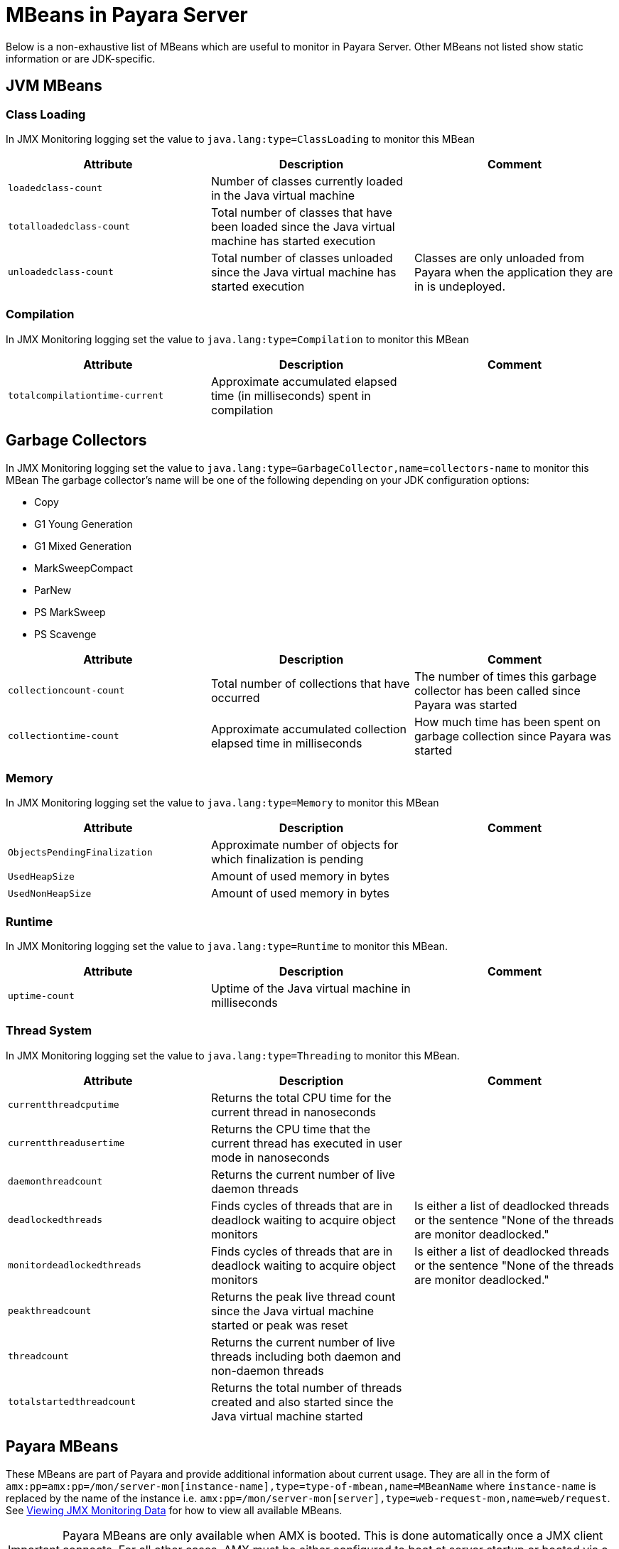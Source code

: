 [[mbeans]]
= MBeans in Payara Server

Below is a non-exhaustive list of MBeans which are useful to monitor in Payara
Server. Other MBeans not listed show static information or are JDK-specific.

[[jvm-beans]]
== JVM MBeans

[[class-loading]]
=== Class Loading

In JMX Monitoring logging set the value to `java.lang:type=ClassLoading` to
monitor this MBean

|===
| Attribute | Description | Comment

| `loadedclass-count`
| Number of classes currently loaded in the Java virtual machine
|

| `totalloadedclass-count`
| Total number of classes that have been loaded since the Java virtual machine has started execution
|

| `unloadedclass-count`
| Total number of classes unloaded since the Java virtual machine has started execution
| Classes are only unloaded from Payara when the application they are in is undeployed.
|===

[[compilation]]
=== Compilation

In JMX Monitoring logging set the value to `java.lang:type=Compilation` to monitor
this MBean

|===
| Attribute | Description | Comment

| `totalcompilationtime-current`
| Approximate accumulated elapsed time (in milliseconds) spent in compilation
|
|===

[[garbage-collectors]]
== Garbage Collectors

In JMX Monitoring logging set the value to `java.lang:type=GarbageCollector,name=collectors-name`
to monitor this MBean The garbage collector's name will be one of the following
depending on your JDK configuration options:

* Copy
* G1 Young Generation
* G1 Mixed Generation
* MarkSweepCompact
* ParNew
* PS MarkSweep
* PS Scavenge

|===
| Attribute | Description | Comment

| `collectioncount-count`
| Total number of collections that have occurred
| The number of times this garbage collector has been called since Payara was started

| `collectiontime-count`
| Approximate accumulated collection elapsed time in milliseconds
| How much time has been spent on garbage collection since Payara was started
|===

[[memory]]
=== Memory

In JMX Monitoring logging set the value to `java.lang:type=Memory` to monitor
this MBean

|===
| Attribute | Description | Comment

| `ObjectsPendingFinalization`
| Approximate number of objects for which finalization is pending
|

| `UsedHeapSize`
| Amount of used memory in bytes
|

| `UsedNonHeapSize`
| Amount of used memory in bytes
|
|===

[[runtime]]
=== Runtime

In JMX Monitoring logging set the value to `java.lang:type=Runtime` to monitor
this MBean.

|===
| Attribute | Description | Comment

| `uptime-count`
| Uptime of the Java virtual machine in milliseconds
|
|===

[[thread-system]]
=== Thread System

In JMX Monitoring logging set the value to `java.lang:type=Threading` to monitor
this MBean.

|===
| Attribute | Description | Comment

| `currentthreadcputime`
| Returns the total CPU time for the current thread in nanoseconds
|

| `currentthreadusertime`
| Returns the CPU time that the current thread has executed in user mode in nanoseconds
|

| `daemonthreadcount`
| Returns the current number of live daemon threads
|

| `deadlockedthreads`
| Finds cycles of threads that are in deadlock waiting to acquire object monitors
| Is either a list of deadlocked threads or the sentence "None of the threads are monitor deadlocked."

| `monitordeadlockedthreads`
| Finds cycles of threads that are in deadlock waiting to acquire object monitors
| Is either a list of deadlocked threads or the sentence "None of the threads are monitor deadlocked."

| `peakthreadcount`
| Returns the peak live thread count since the Java virtual machine started or peak was reset
|

| `threadcount`
| Returns the current number of live threads including both daemon and non-daemon threads
|

| `totalstartedthreadcount`
| Returns the total number of threads created and also started since the Java virtual machine started
|
|===

[[payara-mbeans]]
== Payara MBeans

These MBeans are part of Payara and provide additional information about current
usage. They are all in the form of
`amx:pp=amx:pp=/mon/server-mon[instance-name],type=type-of-mbean,name=MBeanName`
where `instance-name` is replaced by the name of the instance i.e.
`amx:pp=/mon/server-mon[server],type=web-request-mon,name=web/request`.
See link:enable-jmx-monitoring.adoc#enable-jmx-view[Viewing JMX Monitoring Data]
for how to view all available MBeans.

IMPORTANT: Payara MBeans are only available when AMX is booted. This is done
automatically once a JMX client connects. For all other cases, AMX must be either
configured to boot at server startup or booted via a JMX operation `bootAMX`
on the `amx-support:type=boot-amx` MBean.

[[connection-queue]]
=== Connection Queue

[[network-connection-queue-statistics]]
==== Network Connection Queue Statistics

In JMX Logging set value to
`amx:pp=/mon/server-mon[server],type=connection-queue-mon,name=network//connection-queue`
to use this MBean. To monitor a specific network connection set the name value
to be `network/name-of-listener/connection-queue` i.e. `name=network/http-listener-1/connection-queue`.

|===
| Attribute | Description | Comment

| `peakqueued`
| Largest number of connections that were in the queue simultaneously
|

| `countoverflows`
| Number of times the queue has been too full to accommodate a connection
|

| `counttotalconnections`
| Total number of connections that have been accepted
|

| `countopenconnections`
| The number of open/active connections
|

| `countqueued`
| Number of connections currently in the queue
|

| `countqueued1minuteaverage`
| Average number of connections queued in the last 1 minute
|

| `countqueued5minutesaverage`
| Average number of connections queued in the last 5 minutes
|

| `countqueued15minutesaverage`
| Average number of connections queued in the last 15 minutes
|

| `counttotalqueued`
| Total number of connections that have been queued
|
|===

[[connector-service]]
=== Connector Service

[[connector-container-work-statistics]]
==== Connector Container Work Management Statistics

In JMX Logging set value to
`amx:pp=/mon/server-mon[server],type=connector-service-mon,name=jms-service/work-management`
to monitor this MBean.

|===
| Attribute | Description | Comment

| `activeworkcount`
| Number of active work objects
|

| `workrequestwaittime`
| Wait time of a work object before it gets executed
|

| `waitqueuelength`
| Number of work objects waiting in the queue for execution
|

| `rejectedworkcount`
| Number of work objects rejected by the application server
|

| `submittedworkcount`
| Number of work objects submitted by a connector module for execution
|

| `completedworkcount`
| Number of work objects completed execution
|
|===

[[deployment]]
=== Deployment

[[deployment-module-statistics]]
==== Deployment Module Statistics

In JMX Logging set value to
`amx:pp=/mon/server-mon[server],type=deployment-mon,name=deployment/lifecycle`
to monitor this MBean.

|===
| Attribute | Description | Comment

| `activeapplicationsdeployedcount`
| Number of applications deployed
|

| `totalapplicationsdeployedcount`
| Total number of applications ever deployed
| This does not persist across restarts
|===

[[ejb-security]]
=== EJB Security

[[ejb-security-deployment-statistics]]
==== EJB Security Deployment statistics

In JMX Logging set value to
`amx:pp=/mon/server-mon[server],type=ejb-security-mon,name=security/ejb` to
monitor this MBean.

|===
| Attribute | Description | Comment

| `policyconfigurationcount`
|
| Count of EJB policy configurations

| `securitymanagercount`
|
| Count of EJB security managers
|===

[[thread-pool-executor]]
=== Thread Pool Executor

[[thread-pool-executor-statistics]]
==== `ThreadPoolExecutor` Statistics

In JMX Logging set value to
`amx:pp=/mon/server-mon[server],type=exec-pool-mon,name=ejb/default-exec-pool`
to monitor this MBean.

|===
| Attribute | Description | Comment

| `corenumthreads`
| Core number of threads in the associated pool
|

| `maxnumthreads`
| Maximum number of threads in the associated pool
|

| `numthreads`
| Current number of threads in the associated pool
|

| `activenumthreads`
| Number of active threads in the associated pool
|

| `totaltaskscreated`
| Number of tasks created in the associated pool
|

| `keepalivetime`
| Keep-Alive time for threads in the associated pool
|

| `numtaskscompleted`
| Number of tasks completed in the associated pool
|

| `largestnumthreads`
| Largest number of simultaneous threads in the associated pool
|
|===

[[jdbc-connection-pool]]
=== JDBC Connection Pool

[[jdbc-connection-statistics]]
==== JDBC Connection Statistics

In JMX Logging set value to
`amx:pp=/mon/server-mon[server],type=jdbc-connection-pool-mon,name=resources/NameOfPool`
to monitor this MBean, replacing `NameOfPool` to whatever the actual name of
the pool is i.e. *DerbyPool*.

|===
| Attribute | Description | Comment

| `numconncreated`
| The number of physical connections that were created since the last reset
|

| `numconndestroyed`
| Number of physical connections that were destroyed since the last reset.
|

| `numconnfree`
| The total number of free connections in the pool as of the last sampling
|

| `numpotentialconnleak`
| Number of potential connection leaks
|

| `numconnfailedvalidation`
| The total number of connections in the connection pool that failed validation from the start time until the last sample time
|

| `connrequestwaittime`
| The longest and shortest wait times of connection requests. The current value
indicates the wait time of the last request that was serviced by the pool.
| Unit is milliseconds

| `numconnacquired`
| Number of logical connections acquired from the pool
|

| `numconnreleased`
| Number of logical connections released to the pool
|

| `averageconnwaittime`
| Average wait-time-duration per successful connection request
| Unit is milliseconds

| `numconnsuccessfullymatched`
| Number of connections successfully matched
|

| `numconnnotsuccessfullymatched`
| Number of connections rejected during matching
|

| `waitqueuelength`
| Number of connection requests in the queue waiting to be serviced
|

| `numconntimedout`
| The total number of connections in the pool that timed out between the start
time and the last sample time
|
|===

[[keep-alive]]
=== Keep Alive

[[keep-alive-statistics]]
==== Keep-Alive Statistics

This MBean is for network connections in keep-alive mode. For more details on
`keep-alive` see https://tools.ietf.org/html/rfc7230#section-6.3[RFC 7230 6.3].
As of *HTTP 1.1* all connections are `keep-alive` unless declared otherwise.

In JMX Logging set value to
`amx:pp=/mon/server-mon[server],type=keep-alive-mon,name=network//keep-alive`
to use this MBean. To monitor a specific network connection set the name value
to be `network/name-of-listener/keep-alive` i.e. `name=network/http-listener-1/keep-alive`.

|===
| Attribute | Description | Comment

| `counttimeouts`
| Number of keep-alive connections that timed out
|

| `counthits`
| Number of requests received by connections in keep-alive mode
|

| `countconnections`
| Number of connections in keep-alive mode
|

| `countflushes`
| Number of keep-alive connections that were closed
|

| `countrefusals`
| Number of keep-alive connections that were rejected
|
|===

[[managed-executor-service]]
=== Managed Executor Service

[[managed-executor-service-statistics]]
==== `ManagedExecutorService` Statistics

In JMX Logging set value to
`amx:pp=/mon/server-mon[server],type=managed-executor-service-mon,name=executorService/concurrent/NameOfManagedExecutorService`
to use this MBean, replacing `NameOfManagedExecutorService` to whatever the actual
name of the service is i.e. `__defaultManagedExecutorService`.

|===
| Attribute | Description | Comment

| `PoolSize`
| The current number of threads in the pool
|

| `ActiveCount`
| The approximate number of active threads
|

| `CompletedTaskCount`
| Number of tasks completed
|

| `LargestPoolSize`
| The largest number of threads that have ever simultaneously been in the pool
|

| `TaskCount`
| The number of tasks executed by the executor service
|
|===

[[message-driven-beans]]
=== Message Driven Beans

In JMX Logging set value to
`amx:pp=/mon/server-mon[server],type=message-driven-bean-mon,name=applicationName/ClassUsingBean`
to use this MBean, replacing `applicationName` with the name of your application
using JMS and `ClassUsingBean` with the class that has the `@MessageDriven`
annotation on it.

|===
| Attribute | Description | Comment

| `createcount`
| Number of times EJB create method is called
|

| `removecount`
| Number of times EJB remove method is called
|

| `messagecount`
| Number of messages received for the message-driven bean
|
|===

[[request]]
=== Request

[[web-container-http-statistics]]
==== Web Container HTTP Service Statistics

In JMX Logging set value to
`amx:pp=/mon/server-mon[server],type=request-mon,name=http-service/VirtualServer/request`
to use this MBean, replacing `VirtualServer` name of the virtual server it is
running on. This MBean differs from Connection Queue statistics by being selected
by virtual server rather than by listener, as well as providing some additional
information about responses.

|===
| Attribute | Description | Comment

| `method`
| The method of the last request serviced
| This will be one of `GET`, `HEAD`, `POST`, `PUT`, `DELETE`, `TRACE`, `OPTIONS`,
`CONNECT` or `PATCH`

| `countopenconnections`
| The number of open connections
| Unlike most other attributes with count in the name, this one is the current
number rather than total over the server lifetime

| `countrequests`
| The number of requests received
| The number of requests received since the server was started

| `uri`
| The URI of the last request serviced
|

| `maxtime`
| Longest response time for a request; not a cumulative value, but the largest
response time from among the response times
|

| `count200`
| Number of responses with a status code equal to *200*
| This is the total since the server started

| `count2xx`
| Number of responses with a status code in the *2xx* range
| This is the total since the server started

| `count302`
| Number of responses with a status code equal to *302*
| This is the total since the server started

| `count304`
| Number of responses with a status code equal to *304*
| This is the total since the server started

| `count3xx`
| Number of responses with a status code in the *3xx* range
| This is the total since the server started

| `count400`
| Number of responses with a status code equal to *400*
| This is the total since the server started

| `count401`
| Number of responses with a status code equal to *401*
| This is the total since the server started

| `count403`
| Number of responses with a status code equal to *403*
| This is the total since the server started

| `count404`
| Number of responses with a status code equal to *404*
| This is the total since the server started

| `count4xx`
| Number of responses with a status code in the *4xx* range
| This is the total since the server started

| `count503`
| Number of responses with a status code in the *5xx* range
| This is the total since the server started

| `countother`
| Number of responses with a status code outside the *2xx*, *3xx*, *4xx*, and *5xx* range
| This is the total since the server started

| `countbytestransmitted`
| The number of bytes transmitted
|

| `countbytesreceived`
| The number of bytes received
|

| `errorcount`
| Cumulative value of the error count, with error count representing the number
of cases where the response code was greater than or equal to *400*
|

| `processingtime`
| Average request processing time
| Unit is milliseconds
|===

[[security-realm]]
=== Security Realm

In JMX Logging set value to
`amx:pp=/mon/server-mon[server],type=security-realm-mon,name=security/realm`
to use this MBean.

|===
| Attribute | Description | Comment

| `RealmCount`
| Security Realm Count
|
|===

[[server]]
=== Server

In JMX Logging set value to
`amx:pp=/mon/server-mon[server],type=server-runtime-mon` to use this MBean.

|===
| Attribute | Description | Comment

| `state`
| state of the server such as *Running*, *Stopped*, *Failed*
|

| `uptime`
| uptime of the Java virtual machine in milliseconds
|
|===

[[servlet]]
=== Servlet

[[web-container-servlet-statistics]]
==== Web Container Servlet Statistics

In JMX Logging set value to
`amx:pp=/mon/server-mon[server],type=servlet-mon,name=ApplicationName/InstanceName/ServletName`
to use this MBean, where `ApplicationName` is the name of your application and
`InstanceName` is the instance it is running. This MBean provides information on
all servlets within an application.

|===
| Attribute | Description | Comment

| `totalservletsloadedcount`
| Total number of Servlets ever loaded
|

| `activeservletsloadedcount`
| Number of Servlets loaded
|

| `servletprocessingtimes`
| Cumulative Servlet processing times
| Unit is milliseconds
|===

[[web-container-servlet-instance-statistics]]
==== Web Container Servlet Instance Statistics

In JMX Logging set value to
`amx:pp=/mon/server-mon[server],type=servlet-instance-mon,name=ApplicationName/VirtualServerName/ServletName`
to use this MBean, where `ApplicationName` is the name of your application,
`VirtualServerName` is the virtual server it is running on and `ServletName`
is the name of the servlet to access. If the servlet is annotation with
`@WebServlet(name = "ServletName")` then the servlet name will be the name in the
annotation, otherwise it is the fully qualified class name.

|===
| Attribute | Description | Comment

| `errorcount`
| Number of error responses (that is, responses with a status code greater than or equal to 400)
|

| `requestcount`
| Number of requests processed
|

| `processingtime`
| Average response time
| Unit is milliseconds

| `maxtime`
| Maximum response time
| Unit is milliseconds

| `servicetime`
| Aggregate response time
|
|===

[[singleton-bean]]
=== Singleton Bean

In JMX Logging set value to
`amx:pp=/mon/server-mon[server],type=singleton-bean-mon,name=ApplicationsName/ClassName`
where `ApplicationName` is the name of your application and `ClassName` of the
name of the Singleton EJB class.

|===
| Attribute | Description | Comment

| `createcount`
| Number of times EJB create method is called
|

| `removecount`
| Number of times EJB remove method is called
|
|===

[[stateful-bean]]
=== Stateful Bean

In JMX Logging set value to
`amx:pp=/mon/server-mon[server],type=stateful-bean-mon,name=ApplicationsName/ClassName`
where `ApplicationName` is the name of your application and `ClassName` of the
name of the Stateful EJB class.

|===
| Attribute | Description | Comment

| `createcount`
| Number of times EJB create method is called
|

| `removecount`
| Number of times EJB remove method is called
|

| `methodreadycount`
| Number of stateful session beans in `MethodReady` state
|

| `passivecount`
| Number of stateful session beans in Passive state
|
|===

[[stateless-bean]]
=== Stateless Bean

In JMX Logging set value to
`amx:pp=/mon/server-mon[server],type=stateless-bean-mon,name=ApplicationsName/ClassName`
where `ApplicationName` is the name of your application and `ClassName` of the
name of the Stateless EJB class.

|===
| Attribute | Description | Comment

| `createcount`
| Number of times EJB create method is called
|

| `removecount`
| Number of times EJB remove method is called
|

| `methodreadycount`
| Number of stateful session beans in `MethodReady` state
|
|===

[[thread-pool]]
=== Thread Pool

[[thread-pool-statistics]]
==== Thread Pool Statistics

In JMX Logging set value to
`amx:pp=/mon/server-mon[server],type=thread-pool-mon,name=network/NetworkListenerName/thread-pool`
where `NetworkListenerName` is the name of the network listener to monitor.
Alternatively set the value to `amx:pp=/mon/server-mon[server],type=thread-pool-mon,name=network//global-thread-pool-stats`
for totals across all thread pools.

|===
| Attribute | Description | Comment

| `corethreads`
| Core number of threads in the thread pool
|

| `totalexecutedtasks`
| Provides the total number of tasks, which were executed by the thread pool
|

| `maxthreads`
| Maximum number of threads allowed in the thread pool
|

| `currentthreadcount`
| Provides the number of request processing threads currently in the listener thread pool
|

| `currentthreadsbusy`
| Provides the number of request processing threads currently in use in the listener thread pool serving requests
|
|===

[[transaction-service]]
=== Transaction Service

In JMX Logging set value to
`amx:pp=/mon/server-mon[server],type=transaction-service-mon,name=transaction-service`
to use this MBean.

|===
| Attribute | Description | Comment

| `activecount`
| Provides the number of transactions that are currently active.
|

| `committedcount`
| Provides the number of transactions that have been committed.
|

| `rolledbackcount`
| Provides the number of transactions that have been rolled back.
|

| `state`
| Indicates if the transaction service has been frozen.
| Returns `false` if service is working fine
|===

[[virtual-server]]
=== Virtual Server

In JMX Logging set value to
`amx:pp=/mon/server-mon[server],type=virtualserverinfo-mon,name=http-service/VirtualServerName`
where `VirtualServerName` is the name of the virtual server.

|===
| Attribute | Description | Comment

| `id`
| The id of the virtual server
|

| `hosts`
| The host (alias) names of the virtual server"
|

| `mode`
| The mode of the virtual server
| Is either active or unknown

| `state`
| The state of the virtual server
|
|===

[[web-request]]
==== Web Request

In JMX Logging set value to
`amx:pp=/mon/server-mon[server],type=web-request-mon,name=ApplicationName/VirtualServer`
where `ApplicationName` is the name of your application and `VirtualServer` is
the name of the virtual server it is running on. There is also the special value of
`web/request` for all requests to every virtual server and application.

|===
| Attribute | Description | Comment

| `errorcount`
| Cumulative value of the error count, with error count representing the number of
cases where the response code was greater than or equal to *400*
|

| `requestcount`
| Cumulative number of requests processed so far
|

| `processingtime`
| Average request processing time
|

| `maxtime`
| Longest response time for a request; not a cumulative value, but the largest
response time from among the response times
|
|===

== OpenMQ MBeans

Payara Server includes OpenMQ as a JMS broker, which includes its own MBeans.
Documentation on them can be found in the official
link:https://javaee.github.io/glassfish/doc/4.0/mq-dev-guide-jmx.pdf[GlassFish reference guide for coding JMX clients].
Check section 3: _Message Queue MBean Reference_
